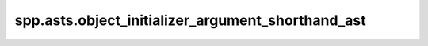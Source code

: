 spp.asts.object_initializer_argument_shorthand_ast
--------------------------------------------------

.. doxygenfile:: spp/asts/object_initializer_argument_shorthand_ast.hpp
   :project: s++
